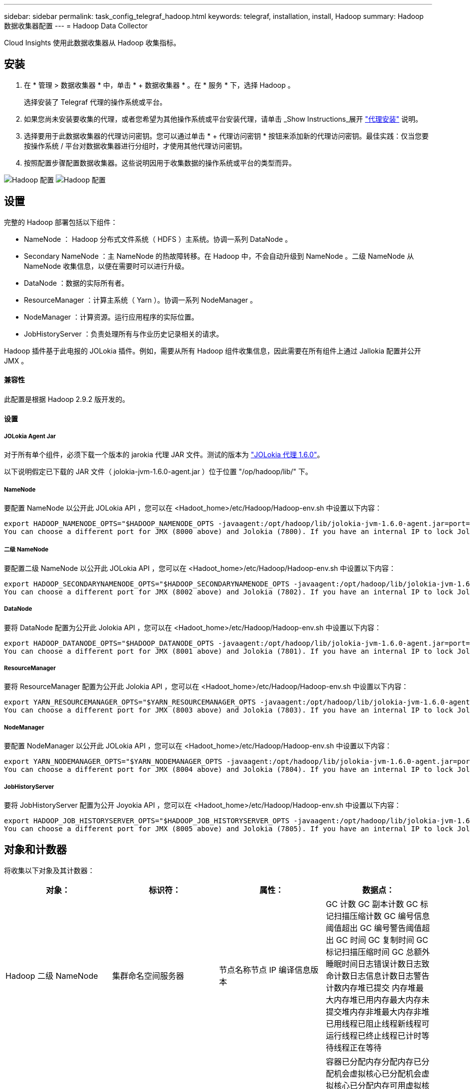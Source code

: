 ---
sidebar: sidebar 
permalink: task_config_telegraf_hadoop.html 
keywords: telegraf, installation, install, Hadoop 
summary: Hadoop 数据收集器配置 
---
= Hadoop Data Collector


[role="lead"]
Cloud Insights 使用此数据收集器从 Hadoop 收集指标。



== 安装

. 在 * 管理 > 数据收集器 * 中，单击 * + 数据收集器 * 。在 * 服务 * 下，选择 Hadoop 。
+
选择安装了 Telegraf 代理的操作系统或平台。

. 如果您尚未安装要收集的代理，或者您希望为其他操作系统或平台安装代理，请单击 _Show Instructions_展开 link:task_config_telegraf_agent.html["代理安装"] 说明。
. 选择要用于此数据收集器的代理访问密钥。您可以通过单击 * + 代理访问密钥 * 按钮来添加新的代理访问密钥。最佳实践：仅当您要按操作系统 / 平台对数据收集器进行分组时，才使用其他代理访问密钥。
. 按照配置步骤配置数据收集器。这些说明因用于收集数据的操作系统或平台的类型而异。


image:HadoopDCConfigLinux-1.png["Hadoop 配置"]
image:HadoopDCConfigLinux-2.png["Hadoop 配置"]



== 设置

完整的 Hadoop 部署包括以下组件：

* NameNode ： Hadoop 分布式文件系统（ HDFS ）主系统。协调一系列 DataNode 。
* Secondary NameNode ：主 NameNode 的热故障转移。在 Hadoop 中，不会自动升级到 NameNode 。二级 NameNode 从 NameNode 收集信息，以便在需要时可以进行升级。
* DataNode ：数据的实际所有者。
* ResourceManager ：计算主系统（ Yarn ）。协调一系列 NodeManager 。
* NodeManager ：计算资源。运行应用程序的实际位置。
* JobHistoryServer ：负责处理所有与作业历史记录相关的请求。


Hadoop 插件基于此电报的 JOLokia 插件。例如，需要从所有 Hadoop 组件收集信息，因此需要在所有组件上通过 Jallokia 配置并公开 JMX 。



==== 兼容性

此配置是根据 Hadoop 2.9.2 版开发的。



==== 设置



===== JOLokia Agent Jar

对于所有单个组件，必须下载一个版本的 jarokia 代理 JAR 文件。测试的版本为 link:https://jolokia.org/download.html["JOLokia 代理 1.6.0"]。

以下说明假定已下载的 JAR 文件（ jolokia-jvm-1.6.0-agent.jar ）位于位置 "/op/hadoop/lib/" 下。



===== NameNode

要配置 NameNode 以公开此 JOLokia API ，您可以在 <Hadoot_home>/etc/Hadoop/Hadoop-env.sh 中设置以下内容：

[listing]
----
export HADOOP_NAMENODE_OPTS="$HADOOP_NAMENODE_OPTS -javaagent:/opt/hadoop/lib/jolokia-jvm-1.6.0-agent.jar=port=7800,host=0.0.0.0 -Dcom.sun.management.jmxremote -Dcom.sun.management.jmxremote.port=8000 -Dcom.sun.management.jmxremote.ssl=false -Dcom.sun.management.jmxremote.password.file=$HADOOP_HOME/conf/jmxremote.password"
You can choose a different port for JMX (8000 above) and Jolokia (7800). If you have an internal IP to lock Jolokia onto you can replace the "catch all" 0.0.0.0 by your own IP. Notice this IP needs to be accessible from the telegraf plugin. You can use the option '-Dcom.sun.management.jmxremote.authenticate=false' if you don't want to authenticate. Use at your own risk.
----


===== 二级 NameNode

要配置二级 NameNode 以公开此 JOLokia API ，您可以在 <Hadoot_home>/etc/Hadoop/Hadoop-env.sh 中设置以下内容：

[listing]
----
export HADOOP_SECONDARYNAMENODE_OPTS="$HADOOP_SECONDARYNAMENODE_OPTS -javaagent:/opt/hadoop/lib/jolokia-jvm-1.6.0-agent.jar=port=7802,host=0.0.0.0 -Dcom.sun.management.jmxremote -Dcom.sun.management.jmxremote.port=8002 -Dcom.sun.management.jmxremote.ssl=false -Dcom.sun.management.jmxremote.password.file=$HADOOP_HOME/conf/jmxremote.password"
You can choose a different port for JMX (8002 above) and Jolokia (7802). If you have an internal IP to lock Jolokia onto you can replace the "catch all" 0.0.0.0 by your own IP. Notice this IP needs to be accessible from the telegraf plugin. You can use the option '-Dcom.sun.management.jmxremote.authenticate=false' if you don't want to authenticate. Use at your own risk.
----


===== DataNode

要将 DataNode 配置为公开此 Jolokia API ，您可以在 <Hadoot_home>/etc/Hadoop/Hadoop-env.sh 中设置以下内容：

[listing]
----
export HADOOP_DATANODE_OPTS="$HADOOP_DATANODE_OPTS -javaagent:/opt/hadoop/lib/jolokia-jvm-1.6.0-agent.jar=port=7801,host=0.0.0.0 -Dcom.sun.management.jmxremote -Dcom.sun.management.jmxremote.port=8001 -Dcom.sun.management.jmxremote.ssl=false -Dcom.sun.management.jmxremote.password.file=$HADOOP_HOME/conf/jmxremote.password"
You can choose a different port for JMX (8001 above) and Jolokia (7801). If you have an internal IP to lock Jolokia onto you can replace the "catch all" 0.0.0.0 by your own IP. Notice this IP needs to be accessible from the telegraf plugin. You can use the option '-Dcom.sun.management.jmxremote.authenticate=false' if you don't want to authenticate. Use at your own risk.
----


===== ResourceManager

要将 ResourceManager 配置为公开此 Jolokia API ，您可以在 <Hadoot_home>/etc/Hadoop/Hadoop-env.sh 中设置以下内容：

[listing]
----
export YARN_RESOURCEMANAGER_OPTS="$YARN_RESOURCEMANAGER_OPTS -javaagent:/opt/hadoop/lib/jolokia-jvm-1.6.0-agent.jar=port=7803,host=0.0.0.0 -Dcom.sun.management.jmxremote -Dcom.sun.management.jmxremote.port=8003 -Dcom.sun.management.jmxremote.ssl=false -Dcom.sun.management.jmxremote.password.file=$HADOOP_HOME/conf/jmxremote.password"
You can choose a different port for JMX (8003 above) and Jolokia (7803). If you have an internal IP to lock Jolokia onto you can replace the "catch all" 0.0.0.0 by your own IP. Notice this IP needs to be accessible from the telegraf plugin. You can use the option '-Dcom.sun.management.jmxremote.authenticate=false' if you don't want to authenticate. Use at your own risk.
----


===== NodeManager

要配置 NodeManager 以公开此 JOLokia API ，您可以在 <Hadoot_home>/etc/Hadoop/Hadoop-env.sh 中设置以下内容：

[listing]
----
export YARN_NODEMANAGER_OPTS="$YARN_NODEMANAGER_OPTS -javaagent:/opt/hadoop/lib/jolokia-jvm-1.6.0-agent.jar=port=7804,host=0.0.0.0 -Dcom.sun.management.jmxremote -Dcom.sun.management.jmxremote.port=8004 -Dcom.sun.management.jmxremote.ssl=false -Dcom.sun.management.jmxremote.password.file=$HADOOP_HOME/conf/jmxremote.password"
You can choose a different port for JMX (8004 above) and Jolokia (7804). If you have an internal IP to lock Jolokia onto you can replace the "catch all" 0.0.0.0 by your own IP. Notice this IP needs to be accessible from the telegraf plugin. You can use the option '-Dcom.sun.management.jmxremote.authenticate=false' if you don't want to authenticate. Use at your own risk.
----


===== JobHistoryServer

要将 JobHistoryServer 配置为公开 Joyokia API ，您可以在 <Hadoot_home>/etc/Hadoop/Hadoop-env.sh 中设置以下内容：

[listing]
----
export HADOOP_JOB_HISTORYSERVER_OPTS="$HADOOP_JOB_HISTORYSERVER_OPTS -javaagent:/opt/hadoop/lib/jolokia-jvm-1.6.0-agent.jar=port=7805,host=0.0.0.0 -Dcom.sun.management.jmxremote -Dcom.sun.management.jmxremote.port=8005 -Dcom.sun.management.jmxremote.password.file=$HADOOP_HOME/conf/jmxremote.password"
You can choose a different port for JMX (8005 above) and Jolokia (7805). If you have an internal IP to lock Jolokia onto you can replace the "catch all" 0.0.0.0 by your own IP. Notice this IP needs to be accessible from the telegraf plugin. You can use the option '-Dcom.sun.management.jmxremote.authenticate=false' if you don't want to authenticate. Use at your own risk.
----


== 对象和计数器

将收集以下对象及其计数器：

[cols="<.<,<.<,<.<,<.<"]
|===
| 对象： | 标识符： | 属性： | 数据点： 


| Hadoop 二级 NameNode | 集群命名空间服务器 | 节点名称节点 IP 编译信息版本 | GC 计数 GC 副本计数 GC 标记扫描压缩计数 GC 编号信息阈值超出 GC 编号警告阈值超出 GC 时间 GC 复制时间 GC 标记扫描压缩时间 GC 总额外睡眠时间日志错误计数日志致命计数日志信息计数日志警告计数内存堆已提交 内存堆最大内存堆已用内存最大内存未提交堆内存非堆最大内存非堆已用线程已阻止线程新线程可运行线程已终止线程已计时等待线程正在等待 


| Hadoop NodeManager | 集群命名空间服务器 | 节点名称节点 IP | 容器已分配内存分配内存已分配机会虚拟核心已分配机会虚拟核心已分配内存可用虚拟核心可用目录错误本地目录错误日志缓存大小在清理容器启动前的缓存启动持续时间平均时间容器启动持续时间操作容器已完成容器失败容器正在创建已终止容器已启动 容器重新创建容器回滚在故障容器上运行磁盘利用率良好的本地目录磁盘利用率良好的日志目录字节已删除专用字节已删除运行机会字节的公有容器已删除总随机连接随机输出字节随机输出失败的随机输出正常 GC 计数 GC 副本计数 GC 标记清除 Compact Count GC Number Info Threshold Exceeded GC Number Warning Threshold exceeded GC Time GC Copy Time GC Marks 扫描压缩时间 GC 总额外睡眠时间日志错误计数日志致命计数日志信息计数日志警告计数内存堆已提交内存堆最大内存堆已用内存最大值 内存非堆已提交内存非堆最大内存非堆已用线程已阻止线程新线程可运行线程已终止线程已计时等待线程正在等待 


| Hadoop ResourceManager | 集群命名空间服务器 | 节点名称节点 IP | ApplicationMaster 启动延迟平均 ApplicationMaster 启动延迟数字 ApplicationMaster 注册延迟平均 ApplicationMaster 注册延迟编号 NodeManager 活动编号 NodeManager 已解压缩编号 NodeManager 取消压缩编号 NodeManager 丢失编号 NodeManager 重新启动编号 NodeManager 关闭编号 NodeManager 运行状况良好编号 NodeManager 内存限制 NodeManager 虚拟核心已用容量活动应用程序活动用户 聚合容器已分配聚合容器已抢占聚合容器已释放聚合内存秒已抢占聚合节点本地容器已分配聚合已关闭交换机容器已分配聚合 Ack 本地容器已分配聚合虚拟核心秒已抢占容器已分配内存已分配虚拟核心已分配应用程序尝试首次容器分配延迟平均时间应用程序尝试 第一个容器分配延迟数量应用程序已完成应用程序失败应用程序已终止应用程序正在运行应用程序已提交内存可用虚拟核心可用容器待定内存待定虚拟核心待定容器已预留内存预留内存应用程序已使用主虚拟核心应用程序已使用容量 GC 计数 GC 副本计数 GC 标记清除压缩计数 GC 编号信息阈值超出 GC 编号警告阈值超出 GC 时间 GC 复制时间 GC 标记清除压缩时间 GC 总额外睡眠时间日志错误计数日志致命计数日志信息计数日志警告计数内存堆已提交内存堆最大内存堆 已用内存最大内存非堆已提交内存非堆最大内存非堆已用线程已阻止线程新线程可运行线程已终止线程已计时等待线程正在等待 


| Hadoop DataNode | 集群命名空间服务器 | 节点名称节点 IP 集群 ID 版本 | 收发器计数正在进行的传输缓存容量缓存已用容量 DFS 已使用估计容量丢失总上次卷故障率块数缓存块数缓存块数失败缓存块数未能解缓存卷数失败容量剩余 GC 计数 GC 副本计数 GC 标记扫描精简计数 GC 编号 信息阈值超过 GC 数量警告阈值超过 GC 时间 GC 复制时间 GC 标记清除压缩时间 GC 总额外睡眠时间日志错误计数日志致命计数日志信息计数日志警告计数内存堆已提交内存堆最大已用内存最大未提交内存堆 内存非堆最大内存非堆已用线程已阻止线程新线程可运行线程已终止线程已计时等待线程正在等待 


| Hadoop NameNode | 集群命名空间服务器 | 节点名称节点 IP 事务 ID 上次加载后的最后写入时间编辑 HA 状态文件系统状态块池 ID 集群 ID 编译信息不同版本计数版本 | 块容量块总容量已用总容量已用容量非 DFS 块损坏估计容量丢失总块过多检测信号已过期文件总文件系统锁定队列长度块缺少块缺少复制与 Factor One 客户端活动数据节点已停止数据节点停用数据节点停用实时停用数据节点 数据节点取消分配加密区域数量在 " 构建数据节点停止维护 " 下输入维护文件的数据节点维护数据节点处于运行状态数据节点实时存储陈旧复制待定超时数据节点消息待定块待定删除块待定复制块复制错误复制已延迟块计划复制快照可快照目录 数据节点陈旧文件总负载总同步计数自上次检查点事务以来的总事务自上次日志滚动块未充分复制卷故障总同步时间对象最大操作块添加操作允许快照操作块批处理操作块已排队操作块已接收和已删除操作报告平均时间 操作块报告数量缓存报告平均时间缓存报告数量操作创建文件操作创建快照操作创建符号链接操作删除文件操作删除快照操作禁止快照操作文件输入 / 输出文件附加文件已删除文件列出文件重命名文件截断文件系统加载时间操作生成 ED克 平均时间操作生成 ED克 操作获取其他数据节点块获取位置获取编辑平均时间获取编辑数字获取图像平均时间获取图像编号操作获取链接目标操作获取列表操作列表快照目录复制未计划的数字输出图像平均时间输出图像编号 操作重命名快照资源检查时间平均时间资源检查时间数字安全模式时间操作 Snapshot 差异报告操作存储块报告复制成功同步平均时间操作同步数字复制超时操作总事务平均时间事务处理在同步事务数 ED克 朗预热时间平均 ED克 朗预热时间 已用块池数量空间缓存容量缓存已用容量可用块池已用百分比剩余百分比已用线程 GC 计数 GC 副本计数 GC 标记扫描压缩计数 GC 编号信息阈值已超过 GC 数量警告阈值 GC 时间 GC 复制时间 GC 标记扫描压缩时间 GC 总额外睡眠时间日志错误计数日志致命计数日志信息计数日志警告计数内存堆已提交内存堆最大内存堆已用内存最大内存非堆已提交内存非堆最大内存非堆已用线程已阻止线程新可运行线程已终止线程已计时 正在等待线程 


| Hadoop JobHistoryServer | 集群命名空间服务器 | 节点名称节点 IP | GC 计数 GC 副本计数 GC 标记扫描压缩计数 GC 编号信息阈值超出 GC 编号警告阈值超出 GC 时间 GC 复制时间 GC 标记扫描压缩时间 GC 总额外睡眠时间日志错误计数日志致命计数日志信息计数日志警告计数内存堆已提交 内存堆最大内存堆已用内存最大内存未提交堆内存非堆最大内存非堆已用线程已阻止线程新线程可运行线程已终止线程已计时等待线程正在等待 
|===


== 故障排除

可以从找到追加信息 link:concept_requesting_support.html["支持"] 页面。
